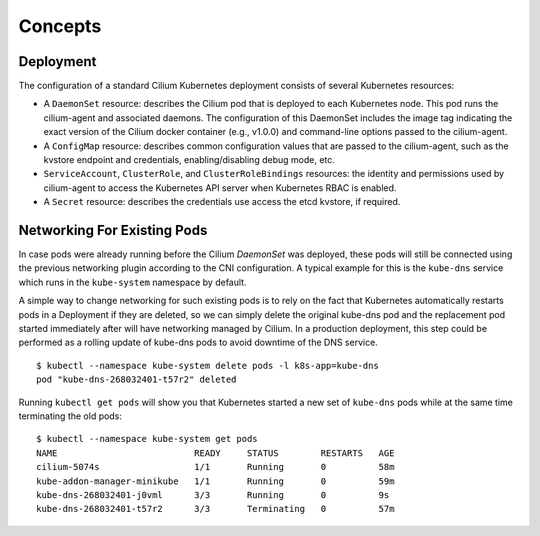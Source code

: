 .. only:: not (epub or latex or html)

    WARNING: You are looking at unreleased Cilium documentation.
    Please use the official rendered version released here:
    http://docs.cilium.io

******************
Concepts
******************

.. _k8s_concepts_deployment:

Deployment
==========

The configuration of a standard Cilium Kubernetes deployment consists of
several Kubernetes resources:

* A ``DaemonSet`` resource:  describes the Cilium pod that is deployed to each
  Kubernetes node.  This pod runs the cilium-agent and associated daemons. The
  configuration of this DaemonSet includes the image tag indicating the exact
  version of the Cilium docker container (e.g., v1.0.0) and command-line
  options passed to the cilium-agent.

* A ``ConfigMap`` resource:  describes common configuration values that are
  passed to the cilium-agent, such as the kvstore endpoint and credentials,
  enabling/disabling debug mode, etc.

* ``ServiceAccount``, ``ClusterRole``, and ``ClusterRoleBindings`` resources:
  the identity and permissions used by cilium-agent to access the Kubernetes
  API server when Kubernetes RBAC is enabled.

* A ``Secret`` resource: describes the credentials use access the etcd kvstore,
  if required.

Networking For Existing Pods
============================

In case pods were already running before the Cilium `DaemonSet` was deployed,
these pods will still be connected using the previous networking plugin
according to the CNI configuration. A typical example for this is the
``kube-dns`` service which runs in the ``kube-system`` namespace by default.

A simple way to change networking for such existing pods is to rely on the fact
that Kubernetes automatically restarts pods in a Deployment if they are
deleted, so we can simply delete the original kube-dns pod and the replacement
pod started immediately after will have networking managed by Cilium.  In a
production deployment, this step could be performed as a rolling update of
kube-dns pods to avoid downtime of the DNS service.

::

        $ kubectl --namespace kube-system delete pods -l k8s-app=kube-dns
        pod "kube-dns-268032401-t57r2" deleted

Running ``kubectl get pods`` will show you that Kubernetes started a new set of
``kube-dns`` pods while at the same time terminating the old pods:

::

        $ kubectl --namespace kube-system get pods
        NAME                          READY     STATUS        RESTARTS   AGE
        cilium-5074s                  1/1       Running       0          58m
        kube-addon-manager-minikube   1/1       Running       0          59m
        kube-dns-268032401-j0vml      3/3       Running       0          9s
        kube-dns-268032401-t57r2      3/3       Terminating   0          57m

